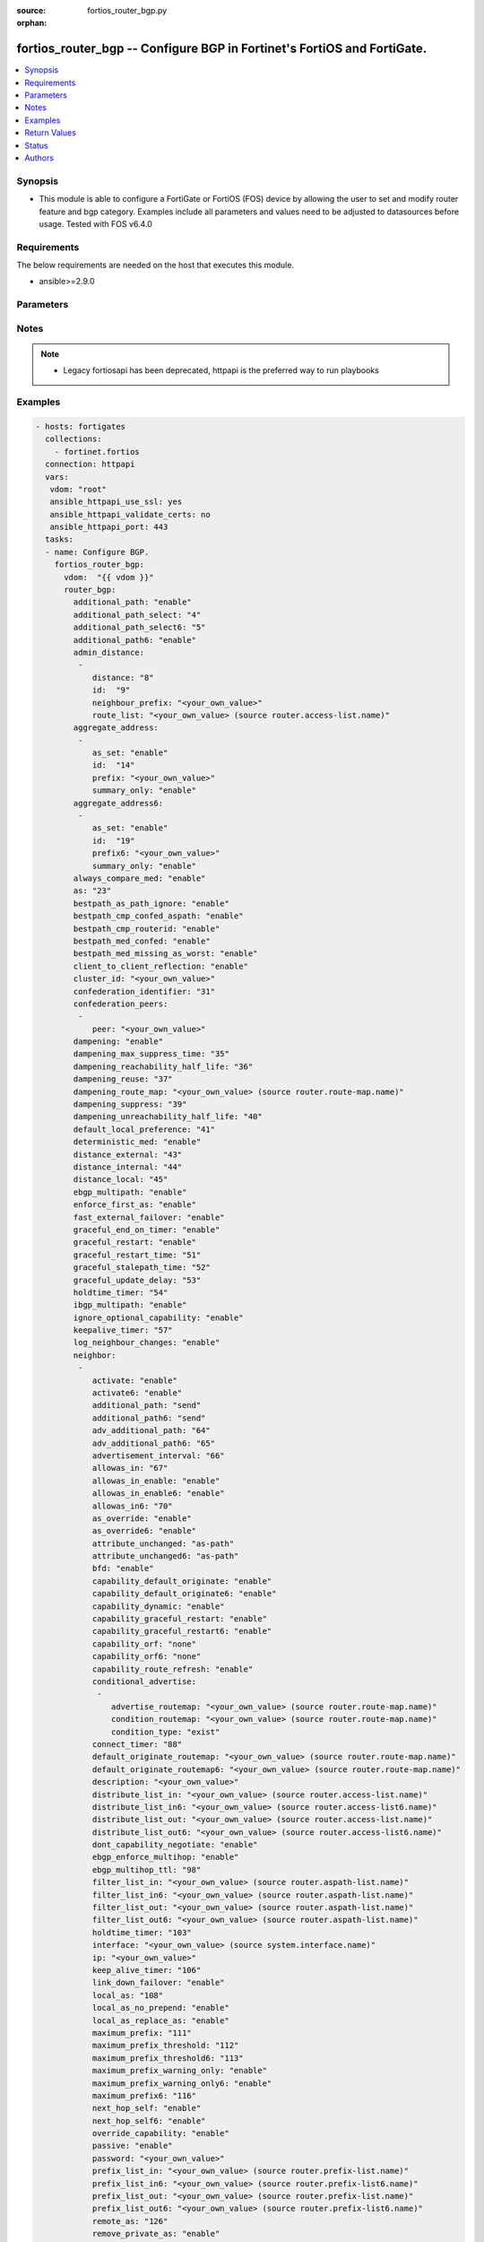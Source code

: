 :source: fortios_router_bgp.py

:orphan:

.. fortios_router_bgp:

fortios_router_bgp -- Configure BGP in Fortinet's FortiOS and FortiGate.
++++++++++++++++++++++++++++++++++++++++++++++++++++++++++++++++++++++++

.. versionadded:: 2.8

.. contents::
   :local:
   :depth: 1


Synopsis
--------
- This module is able to configure a FortiGate or FortiOS (FOS) device by allowing the user to set and modify router feature and bgp category. Examples include all parameters and values need to be adjusted to datasources before usage. Tested with FOS v6.4.0



Requirements
------------
The below requirements are needed on the host that executes this module.

- ansible>=2.9.0


Parameters
----------


.. raw:: html

    <ul>
    <li> <span class="li-head">host</span> - FortiOS or FortiGate IP address. <span class="li-normal">type: str</span> <span class="li-required">required: False</span></li>
    <li> <span class="li-head">username</span> - FortiOS or FortiGate username. <span class="li-normal">type: str</span> <span class="li-required">required: False</span></li>
    <li> <span class="li-head">password</span> - FortiOS or FortiGate password. <span class="li-normal">type: str</span> <span class="li-normal">default: </span></li>
    <li> <span class="li-head">vdom</span> - Virtual domain, among those defined previously. A vdom is a virtual instance of the FortiGate that can be configured and used as a different unit. <span class="li-normal">type: str</span> <span class="li-normal">default: root</span></li>
    <li> <span class="li-head">https</span> - Indicates if the requests towards FortiGate must use HTTPS protocol. <span class="li-normal">type: bool</span> <span class="li-normal">default: True</span></li>
    <li> <span class="li-head">ssl_verify</span> - Ensures FortiGate certificate must be verified by a proper CA. <span class="li-normal">type: bool</span> <span class="li-normal">default: True</span></li>
    <li> <span class="li-head">router_bgp</span> - Configure BGP. <span class="li-normal">type: dict</span></li>
        <ul class="ul-self">
        <li> <span class="li-head">additional_path</span> - Enable/disable selection of BGP IPv4 additional paths. <span class="li-normal">type: str</span> <span class="li-normal">choices: enable, disable</span></li>
        <li> <span class="li-head">additional_path_select</span> - Number of additional paths to be selected for each IPv4 NLRI. <span class="li-normal">type: int</span></li>
        <li> <span class="li-head">additional_path_select6</span> - Number of additional paths to be selected for each IPv6 NLRI. <span class="li-normal">type: int</span></li>
        <li> <span class="li-head">additional_path6</span> - Enable/disable selection of BGP IPv6 additional paths. <span class="li-normal">type: str</span> <span class="li-normal">choices: enable, disable</span></li>
        <li> <span class="li-head">admin_distance</span> - Administrative distance modifications. <span class="li-normal">type: list</span></li>
            <ul class="ul-self">
            <li> <span class="li-head">distance</span> - Administrative distance to apply (1 - 255). <span class="li-normal">type: int</span></li>
            <li> <span class="li-head">id</span> - ID. <span class="li-normal">type: int</span> <span class="li-required">required: True</span></li>
            <li> <span class="li-head">neighbour_prefix</span> - Neighbor address prefix. <span class="li-normal">type: str</span></li>
            <li> <span class="li-head">route_list</span> - Access list of routes to apply new distance to. Source router.access-list.name. <span class="li-normal">type: str</span></li>
            </ul>
        <li> <span class="li-head">aggregate_address</span> - BGP aggregate address table. <span class="li-normal">type: list</span></li>
            <ul class="ul-self">
            <li> <span class="li-head">as_set</span> - Enable/disable generate AS set path information. <span class="li-normal">type: str</span> <span class="li-normal">choices: enable, disable</span></li>
            <li> <span class="li-head">id</span> - ID. <span class="li-normal">type: int</span> <span class="li-required">required: True</span></li>
            <li> <span class="li-head">prefix</span> - Aggregate prefix. <span class="li-normal">type: str</span></li>
            <li> <span class="li-head">summary_only</span> - Enable/disable filter more specific routes from updates. <span class="li-normal">type: str</span> <span class="li-normal">choices: enable, disable</span></li>
            </ul>
        <li> <span class="li-head">aggregate_address6</span> - BGP IPv6 aggregate address table. <span class="li-normal">type: list</span></li>
            <ul class="ul-self">
            <li> <span class="li-head">as_set</span> - Enable/disable generate AS set path information. <span class="li-normal">type: str</span> <span class="li-normal">choices: enable, disable</span></li>
            <li> <span class="li-head">id</span> - ID. <span class="li-normal">type: int</span> <span class="li-required">required: True</span></li>
            <li> <span class="li-head">prefix6</span> - Aggregate IPv6 prefix. <span class="li-normal">type: str</span></li>
            <li> <span class="li-head">summary_only</span> - Enable/disable filter more specific routes from updates. <span class="li-normal">type: str</span> <span class="li-normal">choices: enable, disable</span></li>
            </ul>
        <li> <span class="li-head">always_compare_med</span> - Enable/disable always compare MED. <span class="li-normal">type: str</span> <span class="li-normal">choices: enable, disable</span></li>
        <li> <span class="li-head">as</span> - Router AS number, valid from 1 to 4294967295, 0 to disable BGP. <span class="li-normal">type: int</span></li>
        <li> <span class="li-head">bestpath_as_path_ignore</span> - Enable/disable ignore AS path. <span class="li-normal">type: str</span> <span class="li-normal">choices: enable, disable</span></li>
        <li> <span class="li-head">bestpath_cmp_confed_aspath</span> - Enable/disable compare federation AS path length. <span class="li-normal">type: str</span> <span class="li-normal">choices: enable, disable</span></li>
        <li> <span class="li-head">bestpath_cmp_routerid</span> - Enable/disable compare router ID for identical EBGP paths. <span class="li-normal">type: str</span> <span class="li-normal">choices: enable, disable</span></li>
        <li> <span class="li-head">bestpath_med_confed</span> - Enable/disable compare MED among confederation paths. <span class="li-normal">type: str</span> <span class="li-normal">choices: enable, disable</span></li>
        <li> <span class="li-head">bestpath_med_missing_as_worst</span> - Enable/disable treat missing MED as least preferred. <span class="li-normal">type: str</span> <span class="li-normal">choices: enable, disable</span></li>
        <li> <span class="li-head">client_to_client_reflection</span> - Enable/disable client-to-client route reflection. <span class="li-normal">type: str</span> <span class="li-normal">choices: enable, disable</span></li>
        <li> <span class="li-head">cluster_id</span> - Route reflector cluster ID. <span class="li-normal">type: str</span></li>
        <li> <span class="li-head">confederation_identifier</span> - Confederation identifier. <span class="li-normal">type: int</span></li>
        <li> <span class="li-head">confederation_peers</span> - Confederation peers. <span class="li-normal">type: list</span></li>
            <ul class="ul-self">
            <li> <span class="li-head">peer</span> - Peer ID. <span class="li-normal">type: str</span> <span class="li-required">required: True</span></li>
            </ul>
        <li> <span class="li-head">dampening</span> - Enable/disable route-flap dampening. <span class="li-normal">type: str</span> <span class="li-normal">choices: enable, disable</span></li>
        <li> <span class="li-head">dampening_max_suppress_time</span> - Maximum minutes a route can be suppressed. <span class="li-normal">type: int</span></li>
        <li> <span class="li-head">dampening_reachability_half_life</span> - Reachability half-life time for penalty (min). <span class="li-normal">type: int</span></li>
        <li> <span class="li-head">dampening_reuse</span> - Threshold to reuse routes. <span class="li-normal">type: int</span></li>
        <li> <span class="li-head">dampening_route_map</span> - Criteria for dampening. Source router.route-map.name. <span class="li-normal">type: str</span></li>
        <li> <span class="li-head">dampening_suppress</span> - Threshold to suppress routes. <span class="li-normal">type: int</span></li>
        <li> <span class="li-head">dampening_unreachability_half_life</span> - Unreachability half-life time for penalty (min). <span class="li-normal">type: int</span></li>
        <li> <span class="li-head">default_local_preference</span> - Default local preference. <span class="li-normal">type: int</span></li>
        <li> <span class="li-head">deterministic_med</span> - Enable/disable enforce deterministic comparison of MED. <span class="li-normal">type: str</span> <span class="li-normal">choices: enable, disable</span></li>
        <li> <span class="li-head">distance_external</span> - Distance for routes external to the AS. <span class="li-normal">type: int</span></li>
        <li> <span class="li-head">distance_internal</span> - Distance for routes internal to the AS. <span class="li-normal">type: int</span></li>
        <li> <span class="li-head">distance_local</span> - Distance for routes local to the AS. <span class="li-normal">type: int</span></li>
        <li> <span class="li-head">ebgp_multipath</span> - Enable/disable EBGP multi-path. <span class="li-normal">type: str</span> <span class="li-normal">choices: enable, disable</span></li>
        <li> <span class="li-head">enforce_first_as</span> - Enable/disable enforce first AS for EBGP routes. <span class="li-normal">type: str</span> <span class="li-normal">choices: enable, disable</span></li>
        <li> <span class="li-head">fast_external_failover</span> - Enable/disable reset peer BGP session if link goes down. <span class="li-normal">type: str</span> <span class="li-normal">choices: enable, disable</span></li>
        <li> <span class="li-head">graceful_end_on_timer</span> - Enable/disable to exit graceful restart on timer only. <span class="li-normal">type: str</span> <span class="li-normal">choices: enable, disable</span></li>
        <li> <span class="li-head">graceful_restart</span> - Enable/disable BGP graceful restart capabilities. <span class="li-normal">type: str</span> <span class="li-normal">choices: enable, disable</span></li>
        <li> <span class="li-head">graceful_restart_time</span> - Time needed for neighbors to restart (sec). <span class="li-normal">type: int</span></li>
        <li> <span class="li-head">graceful_stalepath_time</span> - Time to hold stale paths of restarting neighbor (sec). <span class="li-normal">type: int</span></li>
        <li> <span class="li-head">graceful_update_delay</span> - Route advertisement/selection delay after restart (sec). <span class="li-normal">type: int</span></li>
        <li> <span class="li-head">holdtime_timer</span> - Number of seconds to mark peer as dead. <span class="li-normal">type: int</span></li>
        <li> <span class="li-head">ibgp_multipath</span> - Enable/disable IBGP multi-path. <span class="li-normal">type: str</span> <span class="li-normal">choices: enable, disable</span></li>
        <li> <span class="li-head">ignore_optional_capability</span> - Don"t send unknown optional capability notification message <span class="li-normal">type: str</span> <span class="li-normal">choices: enable, disable</span></li>
        <li> <span class="li-head">keepalive_timer</span> - Frequency to send keep alive requests. <span class="li-normal">type: int</span></li>
        <li> <span class="li-head">log_neighbour_changes</span> - Enable logging of BGP neighbour"s changes <span class="li-normal">type: str</span> <span class="li-normal">choices: enable, disable</span></li>
        <li> <span class="li-head">neighbor</span> - BGP neighbor table. <span class="li-normal">type: list</span></li>
            <ul class="ul-self">
            <li> <span class="li-head">activate</span> - Enable/disable address family IPv4 for this neighbor. <span class="li-normal">type: str</span> <span class="li-normal">choices: enable, disable</span></li>
            <li> <span class="li-head">activate6</span> - Enable/disable address family IPv6 for this neighbor. <span class="li-normal">type: str</span> <span class="li-normal">choices: enable, disable</span></li>
            <li> <span class="li-head">additional_path</span> - Enable/disable IPv4 additional-path capability. <span class="li-normal">type: str</span> <span class="li-normal">choices: send, receive, both, disable</span></li>
            <li> <span class="li-head">additional_path6</span> - Enable/disable IPv6 additional-path capability. <span class="li-normal">type: str</span> <span class="li-normal">choices: send, receive, both, disable</span></li>
            <li> <span class="li-head">adv_additional_path</span> - Number of IPv4 additional paths that can be advertised to this neighbor. <span class="li-normal">type: int</span></li>
            <li> <span class="li-head">adv_additional_path6</span> - Number of IPv6 additional paths that can be advertised to this neighbor. <span class="li-normal">type: int</span></li>
            <li> <span class="li-head">advertisement_interval</span> - Minimum interval (sec) between sending updates. <span class="li-normal">type: int</span></li>
            <li> <span class="li-head">allowas_in</span> - IPv4 The maximum number of occurrence of my AS number allowed. <span class="li-normal">type: int</span></li>
            <li> <span class="li-head">allowas_in_enable</span> - Enable/disable IPv4 Enable to allow my AS in AS path. <span class="li-normal">type: str</span> <span class="li-normal">choices: enable, disable</span></li>
            <li> <span class="li-head">allowas_in_enable6</span> - Enable/disable IPv6 Enable to allow my AS in AS path. <span class="li-normal">type: str</span> <span class="li-normal">choices: enable, disable</span></li>
            <li> <span class="li-head">allowas_in6</span> - IPv6 The maximum number of occurrence of my AS number allowed. <span class="li-normal">type: int</span></li>
            <li> <span class="li-head">as_override</span> - Enable/disable replace peer AS with own AS for IPv4. <span class="li-normal">type: str</span> <span class="li-normal">choices: enable, disable</span></li>
            <li> <span class="li-head">as_override6</span> - Enable/disable replace peer AS with own AS for IPv6. <span class="li-normal">type: str</span> <span class="li-normal">choices: enable, disable</span></li>
            <li> <span class="li-head">attribute_unchanged</span> - IPv4 List of attributes that should be unchanged. <span class="li-normal">type: str</span> <span class="li-normal">choices: as-path, med, next-hop</span></li>
            <li> <span class="li-head">attribute_unchanged6</span> - IPv6 List of attributes that should be unchanged. <span class="li-normal">type: str</span> <span class="li-normal">choices: as-path, med, next-hop</span></li>
            <li> <span class="li-head">bfd</span> - Enable/disable BFD for this neighbor. <span class="li-normal">type: str</span> <span class="li-normal">choices: enable, disable</span></li>
            <li> <span class="li-head">capability_default_originate</span> - Enable/disable advertise default IPv4 route to this neighbor. <span class="li-normal">type: str</span> <span class="li-normal">choices: enable, disable</span></li>
            <li> <span class="li-head">capability_default_originate6</span> - Enable/disable advertise default IPv6 route to this neighbor. <span class="li-normal">type: str</span> <span class="li-normal">choices: enable, disable</span></li>
            <li> <span class="li-head">capability_dynamic</span> - Enable/disable advertise dynamic capability to this neighbor. <span class="li-normal">type: str</span> <span class="li-normal">choices: enable, disable</span></li>
            <li> <span class="li-head">capability_graceful_restart</span> - Enable/disable advertise IPv4 graceful restart capability to this neighbor. <span class="li-normal">type: str</span> <span class="li-normal">choices: enable, disable</span></li>
            <li> <span class="li-head">capability_graceful_restart6</span> - Enable/disable advertise IPv6 graceful restart capability to this neighbor. <span class="li-normal">type: str</span> <span class="li-normal">choices: enable, disable</span></li>
            <li> <span class="li-head">capability_orf</span> - Accept/Send IPv4 ORF lists to/from this neighbor. <span class="li-normal">type: str</span> <span class="li-normal">choices: none, receive, send, both</span></li>
            <li> <span class="li-head">capability_orf6</span> - Accept/Send IPv6 ORF lists to/from this neighbor. <span class="li-normal">type: str</span> <span class="li-normal">choices: none, receive, send, both</span></li>
            <li> <span class="li-head">capability_route_refresh</span> - Enable/disable advertise route refresh capability to this neighbor. <span class="li-normal">type: str</span> <span class="li-normal">choices: enable, disable</span></li>
            <li> <span class="li-head">conditional_advertise</span> - Conditional advertisement. <span class="li-normal">type: list</span></li>
                <ul class="ul-self">
                <li> <span class="li-head">advertise_routemap</span> - Name of advertising route map. Source router.route-map.name. <span class="li-normal">type: str</span></li>
                <li> <span class="li-head">condition_routemap</span> - Name of condition route map. Source router.route-map.name. <span class="li-normal">type: str</span></li>
                <li> <span class="li-head">condition_type</span> - Type of condition. <span class="li-normal">type: str</span> <span class="li-normal">choices: exist, non-exist</span></li>
                </ul>
            <li> <span class="li-head">connect_timer</span> - Interval (sec) for connect timer. <span class="li-normal">type: int</span></li>
            <li> <span class="li-head">default_originate_routemap</span> - Route map to specify criteria to originate IPv4 default. Source router.route-map.name. <span class="li-normal">type: str</span></li>
            <li> <span class="li-head">default_originate_routemap6</span> - Route map to specify criteria to originate IPv6 default. Source router.route-map.name. <span class="li-normal">type: str</span></li>
            <li> <span class="li-head">description</span> - Description. <span class="li-normal">type: str</span></li>
            <li> <span class="li-head">distribute_list_in</span> - Filter for IPv4 updates from this neighbor. Source router.access-list.name. <span class="li-normal">type: str</span></li>
            <li> <span class="li-head">distribute_list_in6</span> - Filter for IPv6 updates from this neighbor. Source router.access-list6.name. <span class="li-normal">type: str</span></li>
            <li> <span class="li-head">distribute_list_out</span> - Filter for IPv4 updates to this neighbor. Source router.access-list.name. <span class="li-normal">type: str</span></li>
            <li> <span class="li-head">distribute_list_out6</span> - Filter for IPv6 updates to this neighbor. Source router.access-list6.name. <span class="li-normal">type: str</span></li>
            <li> <span class="li-head">dont_capability_negotiate</span> - Don"t negotiate capabilities with this neighbor <span class="li-normal">type: str</span> <span class="li-normal">choices: enable, disable</span></li>
            <li> <span class="li-head">ebgp_enforce_multihop</span> - Enable/disable allow multi-hop EBGP neighbors. <span class="li-normal">type: str</span> <span class="li-normal">choices: enable, disable</span></li>
            <li> <span class="li-head">ebgp_multihop_ttl</span> - EBGP multihop TTL for this peer. <span class="li-normal">type: int</span></li>
            <li> <span class="li-head">filter_list_in</span> - BGP filter for IPv4 inbound routes. Source router.aspath-list.name. <span class="li-normal">type: str</span></li>
            <li> <span class="li-head">filter_list_in6</span> - BGP filter for IPv6 inbound routes. Source router.aspath-list.name. <span class="li-normal">type: str</span></li>
            <li> <span class="li-head">filter_list_out</span> - BGP filter for IPv4 outbound routes. Source router.aspath-list.name. <span class="li-normal">type: str</span></li>
            <li> <span class="li-head">filter_list_out6</span> - BGP filter for IPv6 outbound routes. Source router.aspath-list.name. <span class="li-normal">type: str</span></li>
            <li> <span class="li-head">holdtime_timer</span> - Interval (sec) before peer considered dead. <span class="li-normal">type: int</span></li>
            <li> <span class="li-head">interface</span> - Specify outgoing interface for peer connection. For IPv6 peer, the interface should have link-local address. Source system .interface.name. <span class="li-normal">type: str</span></li>
            <li> <span class="li-head">ip</span> - IP/IPv6 address of neighbor. <span class="li-normal">type: str</span> <span class="li-required">required: True</span></li>
            <li> <span class="li-head">keep_alive_timer</span> - Keep alive timer interval (sec). <span class="li-normal">type: int</span></li>
            <li> <span class="li-head">link_down_failover</span> - Enable/disable failover upon link down. <span class="li-normal">type: str</span> <span class="li-normal">choices: enable, disable</span></li>
            <li> <span class="li-head">local_as</span> - Local AS number of neighbor. <span class="li-normal">type: int</span></li>
            <li> <span class="li-head">local_as_no_prepend</span> - Do not prepend local-as to incoming updates. <span class="li-normal">type: str</span> <span class="li-normal">choices: enable, disable</span></li>
            <li> <span class="li-head">local_as_replace_as</span> - Replace real AS with local-as in outgoing updates. <span class="li-normal">type: str</span> <span class="li-normal">choices: enable, disable</span></li>
            <li> <span class="li-head">maximum_prefix</span> - Maximum number of IPv4 prefixes to accept from this peer. <span class="li-normal">type: int</span></li>
            <li> <span class="li-head">maximum_prefix_threshold</span> - Maximum IPv4 prefix threshold value (1 - 100 percent). <span class="li-normal">type: int</span></li>
            <li> <span class="li-head">maximum_prefix_threshold6</span> - Maximum IPv6 prefix threshold value (1 - 100 percent). <span class="li-normal">type: int</span></li>
            <li> <span class="li-head">maximum_prefix_warning_only</span> - Enable/disable IPv4 Only give warning message when limit is exceeded. <span class="li-normal">type: str</span> <span class="li-normal">choices: enable, disable</span></li>
            <li> <span class="li-head">maximum_prefix_warning_only6</span> - Enable/disable IPv6 Only give warning message when limit is exceeded. <span class="li-normal">type: str</span> <span class="li-normal">choices: enable, disable</span></li>
            <li> <span class="li-head">maximum_prefix6</span> - Maximum number of IPv6 prefixes to accept from this peer. <span class="li-normal">type: int</span></li>
            <li> <span class="li-head">next_hop_self</span> - Enable/disable IPv4 next-hop calculation for this neighbor. <span class="li-normal">type: str</span> <span class="li-normal">choices: enable, disable</span></li>
            <li> <span class="li-head">next_hop_self6</span> - Enable/disable IPv6 next-hop calculation for this neighbor. <span class="li-normal">type: str</span> <span class="li-normal">choices: enable, disable</span></li>
            <li> <span class="li-head">override_capability</span> - Enable/disable override result of capability negotiation. <span class="li-normal">type: str</span> <span class="li-normal">choices: enable, disable</span></li>
            <li> <span class="li-head">passive</span> - Enable/disable sending of open messages to this neighbor. <span class="li-normal">type: str</span> <span class="li-normal">choices: enable, disable</span></li>
            <li> <span class="li-head">password</span> - Password used in MD5 authentication. <span class="li-normal">type: str</span></li>
            <li> <span class="li-head">prefix_list_in</span> - IPv4 Inbound filter for updates from this neighbor. Source router.prefix-list.name. <span class="li-normal">type: str</span></li>
            <li> <span class="li-head">prefix_list_in6</span> - IPv6 Inbound filter for updates from this neighbor. Source router.prefix-list6.name. <span class="li-normal">type: str</span></li>
            <li> <span class="li-head">prefix_list_out</span> - IPv4 Outbound filter for updates to this neighbor. Source router.prefix-list.name. <span class="li-normal">type: str</span></li>
            <li> <span class="li-head">prefix_list_out6</span> - IPv6 Outbound filter for updates to this neighbor. Source router.prefix-list6.name. <span class="li-normal">type: str</span></li>
            <li> <span class="li-head">remote_as</span> - AS number of neighbor. <span class="li-normal">type: int</span></li>
            <li> <span class="li-head">remove_private_as</span> - Enable/disable remove private AS number from IPv4 outbound updates. <span class="li-normal">type: str</span> <span class="li-normal">choices: enable, disable</span></li>
            <li> <span class="li-head">remove_private_as6</span> - Enable/disable remove private AS number from IPv6 outbound updates. <span class="li-normal">type: str</span> <span class="li-normal">choices: enable, disable</span></li>
            <li> <span class="li-head">restart_time</span> - Graceful restart delay time (sec, 0 = global default). <span class="li-normal">type: int</span></li>
            <li> <span class="li-head">retain_stale_time</span> - Time to retain stale routes. <span class="li-normal">type: int</span></li>
            <li> <span class="li-head">route_map_in</span> - IPv4 Inbound route map filter. Source router.route-map.name. <span class="li-normal">type: str</span></li>
            <li> <span class="li-head">route_map_in6</span> - IPv6 Inbound route map filter. Source router.route-map.name. <span class="li-normal">type: str</span></li>
            <li> <span class="li-head">route_map_out</span> - IPv4 outbound route map filter. Source router.route-map.name. <span class="li-normal">type: str</span></li>
            <li> <span class="li-head">route_map_out_preferable</span> - IPv4 outbound route map filter if the peer is preferred. Source router.route-map.name. <span class="li-normal">type: str</span></li>
            <li> <span class="li-head">route_map_out6</span> - IPv6 Outbound route map filter. Source router.route-map.name. <span class="li-normal">type: str</span></li>
            <li> <span class="li-head">route_map_out6_preferable</span> - IPv6 outbound route map filter if the peer is preferred. Source router.route-map.name. <span class="li-normal">type: str</span></li>
            <li> <span class="li-head">route_reflector_client</span> - Enable/disable IPv4 AS route reflector client. <span class="li-normal">type: str</span> <span class="li-normal">choices: enable, disable</span></li>
            <li> <span class="li-head">route_reflector_client6</span> - Enable/disable IPv6 AS route reflector client. <span class="li-normal">type: str</span> <span class="li-normal">choices: enable, disable</span></li>
            <li> <span class="li-head">route_server_client</span> - Enable/disable IPv4 AS route server client. <span class="li-normal">type: str</span> <span class="li-normal">choices: enable, disable</span></li>
            <li> <span class="li-head">route_server_client6</span> - Enable/disable IPv6 AS route server client. <span class="li-normal">type: str</span> <span class="li-normal">choices: enable, disable</span></li>
            <li> <span class="li-head">send_community</span> - IPv4 Send community attribute to neighbor. <span class="li-normal">type: str</span> <span class="li-normal">choices: standard, extended, both, disable</span></li>
            <li> <span class="li-head">send_community6</span> - IPv6 Send community attribute to neighbor. <span class="li-normal">type: str</span> <span class="li-normal">choices: standard, extended, both, disable</span></li>
            <li> <span class="li-head">shutdown</span> - Enable/disable shutdown this neighbor. <span class="li-normal">type: str</span> <span class="li-normal">choices: enable, disable</span></li>
            <li> <span class="li-head">soft_reconfiguration</span> - Enable/disable allow IPv4 inbound soft reconfiguration. <span class="li-normal">type: str</span> <span class="li-normal">choices: enable, disable</span></li>
            <li> <span class="li-head">soft_reconfiguration6</span> - Enable/disable allow IPv6 inbound soft reconfiguration. <span class="li-normal">type: str</span> <span class="li-normal">choices: enable, disable</span></li>
            <li> <span class="li-head">stale_route</span> - Enable/disable stale route after neighbor down. <span class="li-normal">type: str</span> <span class="li-normal">choices: enable, disable</span></li>
            <li> <span class="li-head">strict_capability_match</span> - Enable/disable strict capability matching. <span class="li-normal">type: str</span> <span class="li-normal">choices: enable, disable</span></li>
            <li> <span class="li-head">unsuppress_map</span> - IPv4 Route map to selectively unsuppress suppressed routes. Source router.route-map.name. <span class="li-normal">type: str</span></li>
            <li> <span class="li-head">unsuppress_map6</span> - IPv6 Route map to selectively unsuppress suppressed routes. Source router.route-map.name. <span class="li-normal">type: str</span></li>
            <li> <span class="li-head">update_source</span> - Interface to use as source IP/IPv6 address of TCP connections. Source system.interface.name. <span class="li-normal">type: str</span></li>
            <li> <span class="li-head">weight</span> - Neighbor weight. <span class="li-normal">type: int</span></li>
            </ul>
        <li> <span class="li-head">neighbor_group</span> - BGP neighbor group table. <span class="li-normal">type: list</span></li>
            <ul class="ul-self">
            <li> <span class="li-head">activate</span> - Enable/disable address family IPv4 for this neighbor. <span class="li-normal">type: str</span> <span class="li-normal">choices: enable, disable</span></li>
            <li> <span class="li-head">activate6</span> - Enable/disable address family IPv6 for this neighbor. <span class="li-normal">type: str</span> <span class="li-normal">choices: enable, disable</span></li>
            <li> <span class="li-head">additional_path</span> - Enable/disable IPv4 additional-path capability. <span class="li-normal">type: str</span> <span class="li-normal">choices: send, receive, both, disable</span></li>
            <li> <span class="li-head">additional_path6</span> - Enable/disable IPv6 additional-path capability. <span class="li-normal">type: str</span> <span class="li-normal">choices: send, receive, both, disable</span></li>
            <li> <span class="li-head">adv_additional_path</span> - Number of IPv4 additional paths that can be advertised to this neighbor. <span class="li-normal">type: int</span></li>
            <li> <span class="li-head">adv_additional_path6</span> - Number of IPv6 additional paths that can be advertised to this neighbor. <span class="li-normal">type: int</span></li>
            <li> <span class="li-head">advertisement_interval</span> - Minimum interval (sec) between sending updates. <span class="li-normal">type: int</span></li>
            <li> <span class="li-head">allowas_in</span> - IPv4 The maximum number of occurrence of my AS number allowed. <span class="li-normal">type: int</span></li>
            <li> <span class="li-head">allowas_in_enable</span> - Enable/disable IPv4 Enable to allow my AS in AS path. <span class="li-normal">type: str</span> <span class="li-normal">choices: enable, disable</span></li>
            <li> <span class="li-head">allowas_in_enable6</span> - Enable/disable IPv6 Enable to allow my AS in AS path. <span class="li-normal">type: str</span> <span class="li-normal">choices: enable, disable</span></li>
            <li> <span class="li-head">allowas_in6</span> - IPv6 The maximum number of occurrence of my AS number allowed. <span class="li-normal">type: int</span></li>
            <li> <span class="li-head">as_override</span> - Enable/disable replace peer AS with own AS for IPv4. <span class="li-normal">type: str</span> <span class="li-normal">choices: enable, disable</span></li>
            <li> <span class="li-head">as_override6</span> - Enable/disable replace peer AS with own AS for IPv6. <span class="li-normal">type: str</span> <span class="li-normal">choices: enable, disable</span></li>
            <li> <span class="li-head">attribute_unchanged</span> - IPv4 List of attributes that should be unchanged. <span class="li-normal">type: str</span> <span class="li-normal">choices: as-path, med, next-hop</span></li>
            <li> <span class="li-head">attribute_unchanged6</span> - IPv6 List of attributes that should be unchanged. <span class="li-normal">type: str</span> <span class="li-normal">choices: as-path, med, next-hop</span></li>
            <li> <span class="li-head">bfd</span> - Enable/disable BFD for this neighbor. <span class="li-normal">type: str</span> <span class="li-normal">choices: enable, disable</span></li>
            <li> <span class="li-head">capability_default_originate</span> - Enable/disable advertise default IPv4 route to this neighbor. <span class="li-normal">type: str</span> <span class="li-normal">choices: enable, disable</span></li>
            <li> <span class="li-head">capability_default_originate6</span> - Enable/disable advertise default IPv6 route to this neighbor. <span class="li-normal">type: str</span> <span class="li-normal">choices: enable, disable</span></li>
            <li> <span class="li-head">capability_dynamic</span> - Enable/disable advertise dynamic capability to this neighbor. <span class="li-normal">type: str</span> <span class="li-normal">choices: enable, disable</span></li>
            <li> <span class="li-head">capability_graceful_restart</span> - Enable/disable advertise IPv4 graceful restart capability to this neighbor. <span class="li-normal">type: str</span> <span class="li-normal">choices: enable, disable</span></li>
            <li> <span class="li-head">capability_graceful_restart6</span> - Enable/disable advertise IPv6 graceful restart capability to this neighbor. <span class="li-normal">type: str</span> <span class="li-normal">choices: enable, disable</span></li>
            <li> <span class="li-head">capability_orf</span> - Accept/Send IPv4 ORF lists to/from this neighbor. <span class="li-normal">type: str</span> <span class="li-normal">choices: none, receive, send, both</span></li>
            <li> <span class="li-head">capability_orf6</span> - Accept/Send IPv6 ORF lists to/from this neighbor. <span class="li-normal">type: str</span> <span class="li-normal">choices: none, receive, send, both</span></li>
            <li> <span class="li-head">capability_route_refresh</span> - Enable/disable advertise route refresh capability to this neighbor. <span class="li-normal">type: str</span> <span class="li-normal">choices: enable, disable</span></li>
            <li> <span class="li-head">connect_timer</span> - Interval (sec) for connect timer. <span class="li-normal">type: int</span></li>
            <li> <span class="li-head">default_originate_routemap</span> - Route map to specify criteria to originate IPv4 default. Source router.route-map.name. <span class="li-normal">type: str</span></li>
            <li> <span class="li-head">default_originate_routemap6</span> - Route map to specify criteria to originate IPv6 default. Source router.route-map.name. <span class="li-normal">type: str</span></li>
            <li> <span class="li-head">description</span> - Description. <span class="li-normal">type: str</span></li>
            <li> <span class="li-head">distribute_list_in</span> - Filter for IPv4 updates from this neighbor. Source router.access-list.name. <span class="li-normal">type: str</span></li>
            <li> <span class="li-head">distribute_list_in6</span> - Filter for IPv6 updates from this neighbor. Source router.access-list6.name. <span class="li-normal">type: str</span></li>
            <li> <span class="li-head">distribute_list_out</span> - Filter for IPv4 updates to this neighbor. Source router.access-list.name. <span class="li-normal">type: str</span></li>
            <li> <span class="li-head">distribute_list_out6</span> - Filter for IPv6 updates to this neighbor. Source router.access-list6.name. <span class="li-normal">type: str</span></li>
            <li> <span class="li-head">dont_capability_negotiate</span> - Don"t negotiate capabilities with this neighbor <span class="li-normal">type: str</span> <span class="li-normal">choices: enable, disable</span></li>
            <li> <span class="li-head">ebgp_enforce_multihop</span> - Enable/disable allow multi-hop EBGP neighbors. <span class="li-normal">type: str</span> <span class="li-normal">choices: enable, disable</span></li>
            <li> <span class="li-head">ebgp_multihop_ttl</span> - EBGP multihop TTL for this peer. <span class="li-normal">type: int</span></li>
            <li> <span class="li-head">filter_list_in</span> - BGP filter for IPv4 inbound routes. Source router.aspath-list.name. <span class="li-normal">type: str</span></li>
            <li> <span class="li-head">filter_list_in6</span> - BGP filter for IPv6 inbound routes. Source router.aspath-list.name. <span class="li-normal">type: str</span></li>
            <li> <span class="li-head">filter_list_out</span> - BGP filter for IPv4 outbound routes. Source router.aspath-list.name. <span class="li-normal">type: str</span></li>
            <li> <span class="li-head">filter_list_out6</span> - BGP filter for IPv6 outbound routes. Source router.aspath-list.name. <span class="li-normal">type: str</span></li>
            <li> <span class="li-head">holdtime_timer</span> - Interval (sec) before peer considered dead. <span class="li-normal">type: int</span></li>
            <li> <span class="li-head">interface</span> - Specify outgoing interface for peer connection. For IPv6 peer, the interface should have link-local address. Source system .interface.name. <span class="li-normal">type: str</span></li>
            <li> <span class="li-head">keep_alive_timer</span> - Keep alive timer interval (sec). <span class="li-normal">type: int</span></li>
            <li> <span class="li-head">link_down_failover</span> - Enable/disable failover upon link down. <span class="li-normal">type: str</span> <span class="li-normal">choices: enable, disable</span></li>
            <li> <span class="li-head">local_as</span> - Local AS number of neighbor. <span class="li-normal">type: int</span></li>
            <li> <span class="li-head">local_as_no_prepend</span> - Do not prepend local-as to incoming updates. <span class="li-normal">type: str</span> <span class="li-normal">choices: enable, disable</span></li>
            <li> <span class="li-head">local_as_replace_as</span> - Replace real AS with local-as in outgoing updates. <span class="li-normal">type: str</span> <span class="li-normal">choices: enable, disable</span></li>
            <li> <span class="li-head">maximum_prefix</span> - Maximum number of IPv4 prefixes to accept from this peer. <span class="li-normal">type: int</span></li>
            <li> <span class="li-head">maximum_prefix_threshold</span> - Maximum IPv4 prefix threshold value (1 - 100 percent). <span class="li-normal">type: int</span></li>
            <li> <span class="li-head">maximum_prefix_threshold6</span> - Maximum IPv6 prefix threshold value (1 - 100 percent). <span class="li-normal">type: int</span></li>
            <li> <span class="li-head">maximum_prefix_warning_only</span> - Enable/disable IPv4 Only give warning message when limit is exceeded. <span class="li-normal">type: str</span> <span class="li-normal">choices: enable, disable</span></li>
            <li> <span class="li-head">maximum_prefix_warning_only6</span> - Enable/disable IPv6 Only give warning message when limit is exceeded. <span class="li-normal">type: str</span> <span class="li-normal">choices: enable, disable</span></li>
            <li> <span class="li-head">maximum_prefix6</span> - Maximum number of IPv6 prefixes to accept from this peer. <span class="li-normal">type: int</span></li>
            <li> <span class="li-head">name</span> - Neighbor group name. <span class="li-normal">type: str</span> <span class="li-required">required: True</span></li>
            <li> <span class="li-head">next_hop_self</span> - Enable/disable IPv4 next-hop calculation for this neighbor. <span class="li-normal">type: str</span> <span class="li-normal">choices: enable, disable</span></li>
            <li> <span class="li-head">next_hop_self6</span> - Enable/disable IPv6 next-hop calculation for this neighbor. <span class="li-normal">type: str</span> <span class="li-normal">choices: enable, disable</span></li>
            <li> <span class="li-head">override_capability</span> - Enable/disable override result of capability negotiation. <span class="li-normal">type: str</span> <span class="li-normal">choices: enable, disable</span></li>
            <li> <span class="li-head">passive</span> - Enable/disable sending of open messages to this neighbor. <span class="li-normal">type: str</span> <span class="li-normal">choices: enable, disable</span></li>
            <li> <span class="li-head">prefix_list_in</span> - IPv4 Inbound filter for updates from this neighbor. Source router.prefix-list.name. <span class="li-normal">type: str</span></li>
            <li> <span class="li-head">prefix_list_in6</span> - IPv6 Inbound filter for updates from this neighbor. Source router.prefix-list6.name. <span class="li-normal">type: str</span></li>
            <li> <span class="li-head">prefix_list_out</span> - IPv4 Outbound filter for updates to this neighbor. Source router.prefix-list.name. <span class="li-normal">type: str</span></li>
            <li> <span class="li-head">prefix_list_out6</span> - IPv6 Outbound filter for updates to this neighbor. Source router.prefix-list6.name. <span class="li-normal">type: str</span></li>
            <li> <span class="li-head">remote_as</span> - AS number of neighbor. <span class="li-normal">type: int</span></li>
            <li> <span class="li-head">remove_private_as</span> - Enable/disable remove private AS number from IPv4 outbound updates. <span class="li-normal">type: str</span> <span class="li-normal">choices: enable, disable</span></li>
            <li> <span class="li-head">remove_private_as6</span> - Enable/disable remove private AS number from IPv6 outbound updates. <span class="li-normal">type: str</span> <span class="li-normal">choices: enable, disable</span></li>
            <li> <span class="li-head">restart_time</span> - Graceful restart delay time (sec, 0 = global default). <span class="li-normal">type: int</span></li>
            <li> <span class="li-head">retain_stale_time</span> - Time to retain stale routes. <span class="li-normal">type: int</span></li>
            <li> <span class="li-head">route_map_in</span> - IPv4 Inbound route map filter. Source router.route-map.name. <span class="li-normal">type: str</span></li>
            <li> <span class="li-head">route_map_in6</span> - IPv6 Inbound route map filter. Source router.route-map.name. <span class="li-normal">type: str</span></li>
            <li> <span class="li-head">route_map_out</span> - IPv4 outbound route map filter. Source router.route-map.name. <span class="li-normal">type: str</span></li>
            <li> <span class="li-head">route_map_out_preferable</span> - IPv4 outbound route map filter if the peer is preferred. Source router.route-map.name. <span class="li-normal">type: str</span></li>
            <li> <span class="li-head">route_map_out6</span> - IPv6 Outbound route map filter. Source router.route-map.name. <span class="li-normal">type: str</span></li>
            <li> <span class="li-head">route_map_out6_preferable</span> - IPv6 outbound route map filter if the peer is preferred. Source router.route-map.name. <span class="li-normal">type: str</span></li>
            <li> <span class="li-head">route_reflector_client</span> - Enable/disable IPv4 AS route reflector client. <span class="li-normal">type: str</span> <span class="li-normal">choices: enable, disable</span></li>
            <li> <span class="li-head">route_reflector_client6</span> - Enable/disable IPv6 AS route reflector client. <span class="li-normal">type: str</span> <span class="li-normal">choices: enable, disable</span></li>
            <li> <span class="li-head">route_server_client</span> - Enable/disable IPv4 AS route server client. <span class="li-normal">type: str</span> <span class="li-normal">choices: enable, disable</span></li>
            <li> <span class="li-head">route_server_client6</span> - Enable/disable IPv6 AS route server client. <span class="li-normal">type: str</span> <span class="li-normal">choices: enable, disable</span></li>
            <li> <span class="li-head">send_community</span> - IPv4 Send community attribute to neighbor. <span class="li-normal">type: str</span> <span class="li-normal">choices: standard, extended, both, disable</span></li>
            <li> <span class="li-head">send_community6</span> - IPv6 Send community attribute to neighbor. <span class="li-normal">type: str</span> <span class="li-normal">choices: standard, extended, both, disable</span></li>
            <li> <span class="li-head">shutdown</span> - Enable/disable shutdown this neighbor. <span class="li-normal">type: str</span> <span class="li-normal">choices: enable, disable</span></li>
            <li> <span class="li-head">soft_reconfiguration</span> - Enable/disable allow IPv4 inbound soft reconfiguration. <span class="li-normal">type: str</span> <span class="li-normal">choices: enable, disable</span></li>
            <li> <span class="li-head">soft_reconfiguration6</span> - Enable/disable allow IPv6 inbound soft reconfiguration. <span class="li-normal">type: str</span> <span class="li-normal">choices: enable, disable</span></li>
            <li> <span class="li-head">stale_route</span> - Enable/disable stale route after neighbor down. <span class="li-normal">type: str</span> <span class="li-normal">choices: enable, disable</span></li>
            <li> <span class="li-head">strict_capability_match</span> - Enable/disable strict capability matching. <span class="li-normal">type: str</span> <span class="li-normal">choices: enable, disable</span></li>
            <li> <span class="li-head">unsuppress_map</span> - IPv4 Route map to selectively unsuppress suppressed routes. Source router.route-map.name. <span class="li-normal">type: str</span></li>
            <li> <span class="li-head">unsuppress_map6</span> - IPv6 Route map to selectively unsuppress suppressed routes. Source router.route-map.name. <span class="li-normal">type: str</span></li>
            <li> <span class="li-head">update_source</span> - Interface to use as source IP/IPv6 address of TCP connections. Source system.interface.name. <span class="li-normal">type: str</span></li>
            <li> <span class="li-head">weight</span> - Neighbor weight. <span class="li-normal">type: int</span></li>
            </ul>
        <li> <span class="li-head">neighbor_range</span> - BGP neighbor range table. <span class="li-normal">type: list</span></li>
            <ul class="ul-self">
            <li> <span class="li-head">id</span> - Neighbor range ID. <span class="li-normal">type: int</span> <span class="li-required">required: True</span></li>
            <li> <span class="li-head">max_neighbor_num</span> - Maximum number of neighbors. <span class="li-normal">type: int</span></li>
            <li> <span class="li-head">neighbor_group</span> - Neighbor group name. Source router.bgp.neighbor-group.name. <span class="li-normal">type: str</span></li>
            <li> <span class="li-head">prefix</span> - Neighbor range prefix. <span class="li-normal">type: str</span></li>
            </ul>
        <li> <span class="li-head">neighbor_range6</span> - BGP IPv6 neighbor range table. <span class="li-normal">type: list</span></li>
            <ul class="ul-self">
            <li> <span class="li-head">id</span> - IPv6 neighbor range ID. <span class="li-normal">type: int</span> <span class="li-required">required: True</span></li>
            <li> <span class="li-head">max_neighbor_num</span> - Maximum number of neighbors. <span class="li-normal">type: int</span></li>
            <li> <span class="li-head">neighbor_group</span> - Neighbor group name. Source router.bgp.neighbor-group.name. <span class="li-normal">type: str</span></li>
            <li> <span class="li-head">prefix6</span> - IPv6 prefix. <span class="li-normal">type: str</span></li>
            </ul>
        <li> <span class="li-head">network</span> - BGP network table. <span class="li-normal">type: list</span></li>
            <ul class="ul-self">
            <li> <span class="li-head">backdoor</span> - Enable/disable route as backdoor. <span class="li-normal">type: str</span> <span class="li-normal">choices: enable, disable</span></li>
            <li> <span class="li-head">id</span> - ID. <span class="li-normal">type: int</span> <span class="li-required">required: True</span></li>
            <li> <span class="li-head">prefix</span> - Network prefix. <span class="li-normal">type: str</span></li>
            <li> <span class="li-head">route_map</span> - Route map to modify generated route. Source router.route-map.name. <span class="li-normal">type: str</span></li>
            </ul>
        <li> <span class="li-head">network_import_check</span> - Enable/disable ensure BGP network route exists in IGP. <span class="li-normal">type: str</span> <span class="li-normal">choices: enable, disable</span></li>
        <li> <span class="li-head">network6</span> - BGP IPv6 network table. <span class="li-normal">type: list</span></li>
            <ul class="ul-self">
            <li> <span class="li-head">backdoor</span> - Enable/disable route as backdoor. <span class="li-normal">type: str</span> <span class="li-normal">choices: enable, disable</span></li>
            <li> <span class="li-head">id</span> - ID. <span class="li-normal">type: int</span> <span class="li-required">required: True</span></li>
            <li> <span class="li-head">prefix6</span> - Network IPv6 prefix. <span class="li-normal">type: str</span></li>
            <li> <span class="li-head">route_map</span> - Route map to modify generated route. Source router.route-map.name. <span class="li-normal">type: str</span></li>
            </ul>
        <li> <span class="li-head">redistribute</span> - BGP IPv4 redistribute table. <span class="li-normal">type: list</span></li>
            <ul class="ul-self">
            <li> <span class="li-head">name</span> - Distribute list entry name. <span class="li-normal">type: str</span> <span class="li-required">required: True</span></li>
            <li> <span class="li-head">route_map</span> - Route map name. Source router.route-map.name. <span class="li-normal">type: str</span></li>
            <li> <span class="li-head">status</span> - Status <span class="li-normal">type: str</span> <span class="li-normal">choices: enable, disable</span></li>
            </ul>
        <li> <span class="li-head">redistribute6</span> - BGP IPv6 redistribute table. <span class="li-normal">type: list</span></li>
            <ul class="ul-self">
            <li> <span class="li-head">name</span> - Distribute list entry name. <span class="li-normal">type: str</span> <span class="li-required">required: True</span></li>
            <li> <span class="li-head">route_map</span> - Route map name. Source router.route-map.name. <span class="li-normal">type: str</span></li>
            <li> <span class="li-head">status</span> - Status <span class="li-normal">type: str</span> <span class="li-normal">choices: enable, disable</span></li>
            </ul>
        <li> <span class="li-head">router_id</span> - Router ID. <span class="li-normal">type: str</span></li>
        <li> <span class="li-head">scan_time</span> - Background scanner interval (sec), 0 to disable it. <span class="li-normal">type: int</span></li>
        <li> <span class="li-head">synchronization</span> - Enable/disable only advertise routes from iBGP if routes present in an IGP. <span class="li-normal">type: str</span> <span class="li-normal">choices: enable, disable</span></li>
        <li> <span class="li-head">vrf_leak</span> - BGP VRF leaking table. <span class="li-normal">type: list</span></li>
            <ul class="ul-self">
            <li> <span class="li-head">target</span> - Target VRF table. <span class="li-normal">type: list</span></li>
                <ul class="ul-self">
                <li> <span class="li-head">interface</span> - Interface which is used to leak routes to target VRF. Source system.interface.name. <span class="li-normal">type: str</span></li>
                <li> <span class="li-head">route_map</span> - Route map of VRF leaking. Source router.route-map.name. <span class="li-normal">type: str</span></li>
                <li> <span class="li-head">vrf</span> - Target VRF ID <0 - 31>. <span class="li-normal">type: str</span> <span class="li-required">required: True</span></li>
                </ul>
            <li> <span class="li-head">vrf</span> - Origin VRF ID <0 - 31>. <span class="li-normal">type: str</span> <span class="li-required">required: True</span></li>
            </ul>
        </ul>
    </ul>


Notes
-----

.. note::

   - Legacy fortiosapi has been deprecated, httpapi is the preferred way to run playbooks



Examples
--------

.. code-block:: yaml+jinja
    
    - hosts: fortigates
      collections:
        - fortinet.fortios
      connection: httpapi
      vars:
       vdom: "root"
       ansible_httpapi_use_ssl: yes
       ansible_httpapi_validate_certs: no
       ansible_httpapi_port: 443
      tasks:
      - name: Configure BGP.
        fortios_router_bgp:
          vdom:  "{{ vdom }}"
          router_bgp:
            additional_path: "enable"
            additional_path_select: "4"
            additional_path_select6: "5"
            additional_path6: "enable"
            admin_distance:
             -
                distance: "8"
                id:  "9"
                neighbour_prefix: "<your_own_value>"
                route_list: "<your_own_value> (source router.access-list.name)"
            aggregate_address:
             -
                as_set: "enable"
                id:  "14"
                prefix: "<your_own_value>"
                summary_only: "enable"
            aggregate_address6:
             -
                as_set: "enable"
                id:  "19"
                prefix6: "<your_own_value>"
                summary_only: "enable"
            always_compare_med: "enable"
            as: "23"
            bestpath_as_path_ignore: "enable"
            bestpath_cmp_confed_aspath: "enable"
            bestpath_cmp_routerid: "enable"
            bestpath_med_confed: "enable"
            bestpath_med_missing_as_worst: "enable"
            client_to_client_reflection: "enable"
            cluster_id: "<your_own_value>"
            confederation_identifier: "31"
            confederation_peers:
             -
                peer: "<your_own_value>"
            dampening: "enable"
            dampening_max_suppress_time: "35"
            dampening_reachability_half_life: "36"
            dampening_reuse: "37"
            dampening_route_map: "<your_own_value> (source router.route-map.name)"
            dampening_suppress: "39"
            dampening_unreachability_half_life: "40"
            default_local_preference: "41"
            deterministic_med: "enable"
            distance_external: "43"
            distance_internal: "44"
            distance_local: "45"
            ebgp_multipath: "enable"
            enforce_first_as: "enable"
            fast_external_failover: "enable"
            graceful_end_on_timer: "enable"
            graceful_restart: "enable"
            graceful_restart_time: "51"
            graceful_stalepath_time: "52"
            graceful_update_delay: "53"
            holdtime_timer: "54"
            ibgp_multipath: "enable"
            ignore_optional_capability: "enable"
            keepalive_timer: "57"
            log_neighbour_changes: "enable"
            neighbor:
             -
                activate: "enable"
                activate6: "enable"
                additional_path: "send"
                additional_path6: "send"
                adv_additional_path: "64"
                adv_additional_path6: "65"
                advertisement_interval: "66"
                allowas_in: "67"
                allowas_in_enable: "enable"
                allowas_in_enable6: "enable"
                allowas_in6: "70"
                as_override: "enable"
                as_override6: "enable"
                attribute_unchanged: "as-path"
                attribute_unchanged6: "as-path"
                bfd: "enable"
                capability_default_originate: "enable"
                capability_default_originate6: "enable"
                capability_dynamic: "enable"
                capability_graceful_restart: "enable"
                capability_graceful_restart6: "enable"
                capability_orf: "none"
                capability_orf6: "none"
                capability_route_refresh: "enable"
                conditional_advertise:
                 -
                    advertise_routemap: "<your_own_value> (source router.route-map.name)"
                    condition_routemap: "<your_own_value> (source router.route-map.name)"
                    condition_type: "exist"
                connect_timer: "88"
                default_originate_routemap: "<your_own_value> (source router.route-map.name)"
                default_originate_routemap6: "<your_own_value> (source router.route-map.name)"
                description: "<your_own_value>"
                distribute_list_in: "<your_own_value> (source router.access-list.name)"
                distribute_list_in6: "<your_own_value> (source router.access-list6.name)"
                distribute_list_out: "<your_own_value> (source router.access-list.name)"
                distribute_list_out6: "<your_own_value> (source router.access-list6.name)"
                dont_capability_negotiate: "enable"
                ebgp_enforce_multihop: "enable"
                ebgp_multihop_ttl: "98"
                filter_list_in: "<your_own_value> (source router.aspath-list.name)"
                filter_list_in6: "<your_own_value> (source router.aspath-list.name)"
                filter_list_out: "<your_own_value> (source router.aspath-list.name)"
                filter_list_out6: "<your_own_value> (source router.aspath-list.name)"
                holdtime_timer: "103"
                interface: "<your_own_value> (source system.interface.name)"
                ip: "<your_own_value>"
                keep_alive_timer: "106"
                link_down_failover: "enable"
                local_as: "108"
                local_as_no_prepend: "enable"
                local_as_replace_as: "enable"
                maximum_prefix: "111"
                maximum_prefix_threshold: "112"
                maximum_prefix_threshold6: "113"
                maximum_prefix_warning_only: "enable"
                maximum_prefix_warning_only6: "enable"
                maximum_prefix6: "116"
                next_hop_self: "enable"
                next_hop_self6: "enable"
                override_capability: "enable"
                passive: "enable"
                password: "<your_own_value>"
                prefix_list_in: "<your_own_value> (source router.prefix-list.name)"
                prefix_list_in6: "<your_own_value> (source router.prefix-list6.name)"
                prefix_list_out: "<your_own_value> (source router.prefix-list.name)"
                prefix_list_out6: "<your_own_value> (source router.prefix-list6.name)"
                remote_as: "126"
                remove_private_as: "enable"
                remove_private_as6: "enable"
                restart_time: "129"
                retain_stale_time: "130"
                route_map_in: "<your_own_value> (source router.route-map.name)"
                route_map_in6: "<your_own_value> (source router.route-map.name)"
                route_map_out: "<your_own_value> (source router.route-map.name)"
                route_map_out_preferable: "<your_own_value> (source router.route-map.name)"
                route_map_out6: "<your_own_value> (source router.route-map.name)"
                route_map_out6_preferable: "<your_own_value> (source router.route-map.name)"
                route_reflector_client: "enable"
                route_reflector_client6: "enable"
                route_server_client: "enable"
                route_server_client6: "enable"
                send_community: "standard"
                send_community6: "standard"
                shutdown: "enable"
                soft_reconfiguration: "enable"
                soft_reconfiguration6: "enable"
                stale_route: "enable"
                strict_capability_match: "enable"
                unsuppress_map: "<your_own_value> (source router.route-map.name)"
                unsuppress_map6: "<your_own_value> (source router.route-map.name)"
                update_source: "<your_own_value> (source system.interface.name)"
                weight: "151"
            neighbor_group:
             -
                activate: "enable"
                activate6: "enable"
                additional_path: "send"
                additional_path6: "send"
                adv_additional_path: "157"
                adv_additional_path6: "158"
                advertisement_interval: "159"
                allowas_in: "160"
                allowas_in_enable: "enable"
                allowas_in_enable6: "enable"
                allowas_in6: "163"
                as_override: "enable"
                as_override6: "enable"
                attribute_unchanged: "as-path"
                attribute_unchanged6: "as-path"
                bfd: "enable"
                capability_default_originate: "enable"
                capability_default_originate6: "enable"
                capability_dynamic: "enable"
                capability_graceful_restart: "enable"
                capability_graceful_restart6: "enable"
                capability_orf: "none"
                capability_orf6: "none"
                capability_route_refresh: "enable"
                connect_timer: "177"
                default_originate_routemap: "<your_own_value> (source router.route-map.name)"
                default_originate_routemap6: "<your_own_value> (source router.route-map.name)"
                description: "<your_own_value>"
                distribute_list_in: "<your_own_value> (source router.access-list.name)"
                distribute_list_in6: "<your_own_value> (source router.access-list6.name)"
                distribute_list_out: "<your_own_value> (source router.access-list.name)"
                distribute_list_out6: "<your_own_value> (source router.access-list6.name)"
                dont_capability_negotiate: "enable"
                ebgp_enforce_multihop: "enable"
                ebgp_multihop_ttl: "187"
                filter_list_in: "<your_own_value> (source router.aspath-list.name)"
                filter_list_in6: "<your_own_value> (source router.aspath-list.name)"
                filter_list_out: "<your_own_value> (source router.aspath-list.name)"
                filter_list_out6: "<your_own_value> (source router.aspath-list.name)"
                holdtime_timer: "192"
                interface: "<your_own_value> (source system.interface.name)"
                keep_alive_timer: "194"
                link_down_failover: "enable"
                local_as: "196"
                local_as_no_prepend: "enable"
                local_as_replace_as: "enable"
                maximum_prefix: "199"
                maximum_prefix_threshold: "200"
                maximum_prefix_threshold6: "201"
                maximum_prefix_warning_only: "enable"
                maximum_prefix_warning_only6: "enable"
                maximum_prefix6: "204"
                name: "default_name_205"
                next_hop_self: "enable"
                next_hop_self6: "enable"
                override_capability: "enable"
                passive: "enable"
                prefix_list_in: "<your_own_value> (source router.prefix-list.name)"
                prefix_list_in6: "<your_own_value> (source router.prefix-list6.name)"
                prefix_list_out: "<your_own_value> (source router.prefix-list.name)"
                prefix_list_out6: "<your_own_value> (source router.prefix-list6.name)"
                remote_as: "214"
                remove_private_as: "enable"
                remove_private_as6: "enable"
                restart_time: "217"
                retain_stale_time: "218"
                route_map_in: "<your_own_value> (source router.route-map.name)"
                route_map_in6: "<your_own_value> (source router.route-map.name)"
                route_map_out: "<your_own_value> (source router.route-map.name)"
                route_map_out_preferable: "<your_own_value> (source router.route-map.name)"
                route_map_out6: "<your_own_value> (source router.route-map.name)"
                route_map_out6_preferable: "<your_own_value> (source router.route-map.name)"
                route_reflector_client: "enable"
                route_reflector_client6: "enable"
                route_server_client: "enable"
                route_server_client6: "enable"
                send_community: "standard"
                send_community6: "standard"
                shutdown: "enable"
                soft_reconfiguration: "enable"
                soft_reconfiguration6: "enable"
                stale_route: "enable"
                strict_capability_match: "enable"
                unsuppress_map: "<your_own_value> (source router.route-map.name)"
                unsuppress_map6: "<your_own_value> (source router.route-map.name)"
                update_source: "<your_own_value> (source system.interface.name)"
                weight: "239"
            neighbor_range:
             -
                id:  "241"
                max_neighbor_num: "242"
                neighbor_group: "<your_own_value> (source router.bgp.neighbor-group.name)"
                prefix: "<your_own_value>"
            neighbor_range6:
             -
                id:  "246"
                max_neighbor_num: "247"
                neighbor_group: "<your_own_value> (source router.bgp.neighbor-group.name)"
                prefix6: "<your_own_value>"
            network:
             -
                backdoor: "enable"
                id:  "252"
                prefix: "<your_own_value>"
                route_map: "<your_own_value> (source router.route-map.name)"
            network_import_check: "enable"
            network6:
             -
                backdoor: "enable"
                id:  "258"
                prefix6: "<your_own_value>"
                route_map: "<your_own_value> (source router.route-map.name)"
            redistribute:
             -
                name: "default_name_262"
                route_map: "<your_own_value> (source router.route-map.name)"
                status: "enable"
            redistribute6:
             -
                name: "default_name_266"
                route_map: "<your_own_value> (source router.route-map.name)"
                status: "enable"
            router_id: "<your_own_value>"
            scan_time: "270"
            synchronization: "enable"
            vrf_leak:
             -
                target:
                 -
                    interface: "<your_own_value> (source system.interface.name)"
                    route_map: "<your_own_value> (source router.route-map.name)"
                    vrf: "<your_own_value>"
                vrf: "<your_own_value>"


Return Values
-------------
Common return values are documented: https://docs.ansible.com/ansible/latest/reference_appendices/common_return_values.html#common-return-values, the following are the fields unique to this module:

.. raw:: html

    <ul>

    <li> <span class="li-return">build</span> - Build number of the fortigate image <span class="li-normal">returned: always</span> <span class="li-normal">type: str</span> <span class="li-normal">sample: 1547</span></li>
    <li> <span class="li-return">http_method</span> - Last method used to provision the content into FortiGate <span class="li-normal">returned: always</span> <span class="li-normal">type: str</span> <span class="li-normal">sample: PUT</span></li>
    <li> <span class="li-return">http_status</span> - Last result given by FortiGate on last operation applied <span class="li-normal">returned: always</span> <span class="li-normal">type: str</span> <span class="li-normal">sample: 200</span></li>
    <li> <span class="li-return">mkey</span> - Master key (id) used in the last call to FortiGate <span class="li-normal">returned: success</span> <span class="li-normal">type: str</span> <span class="li-normal">sample: id</span></li>
    <li> <span class="li-return">name</span> - Name of the table used to fulfill the request <span class="li-normal">returned: always</span> <span class="li-normal">type: str</span> <span class="li-normal">sample: urlfilter</span></li>
    <li> <span class="li-return">path</span> - Path of the table used to fulfill the request <span class="li-normal">returned: always</span> <span class="li-normal">type: str</span> <span class="li-normal">sample: webfilter</span></li>
    <li> <span class="li-return">revision</span> - Internal revision number <span class="li-normal">returned: always</span> <span class="li-normal">type: str</span> <span class="li-normal">sample: 17.0.2.10658</span></li>
    <li> <span class="li-return">serial</span> - Serial number of the unit <span class="li-normal">returned: always</span> <span class="li-normal">type: str</span> <span class="li-normal">sample: FGVMEVYYQT3AB5352</span></li>
    <li> <span class="li-return">status</span> - Indication of the operation's result <span class="li-normal">returned: always</span> <span class="li-normal">type: str</span> <span class="li-normal">sample: success</span></li>
    <li> <span class="li-return">vdom</span> - Virtual domain used <span class="li-normal">returned: always</span> <span class="li-normal">type: str</span> <span class="li-normal">sample: root</span></li>
    <li> <span class="li-return">version</span> - Version of the FortiGate <span class="li-normal">returned: always</span> <span class="li-normal">type: str</span> <span class="li-normal">sample: v5.6.3</span></li>
    </ul>

Status
------

- This module is not guaranteed to have a backwards compatible interface.


Authors
-------

- Link Zheng (@chillancezen)
- Hongbin Lu (@fgtdev-hblu)
- Frank Shen (@frankshen01)
- Jie Xue (@JieX19)
- Miguel Angel Munoz (@mamunozgonzalez)
- Nicolas Thomas (@thomnico)


.. hint::
    If you notice any issues in this documentation, you can create a pull request to improve it.

